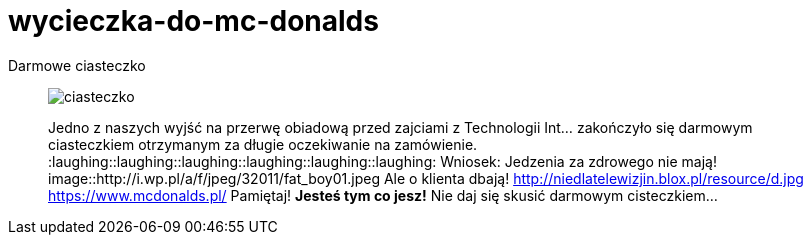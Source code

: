 =  wycieczka-do-mc-donalds

Darmowe ciasteczko
_____________________________________________________________________
image::(http://www.mcdonalds.pl/assets/Uploads/ciastko-jablkowe.png)[ciasteczko]
Jedno z naszych wyjść na przerwę obiadową przed zajciami z Technologii Int... zakończyło się darmowym ciasteczkiem otrzymanym za długie oczekiwanie na zamówienie.
:laughing::laughing::laughing::laughing::laughing::laughing:
Wniosek: Jedzenia za zdrowego nie mają! 
image::http://i.wp.pl/a/f/jpeg/32011/fat_boy01.jpeg
Ale o klienta dbają!
http://niedlatelewizjin.blox.pl/resource/d.jpg
https://www.mcdonalds.pl/
Pamiętaj! *Jesteś tym co jesz!* Nie daj się skusić darmowym cisteczkiem…
